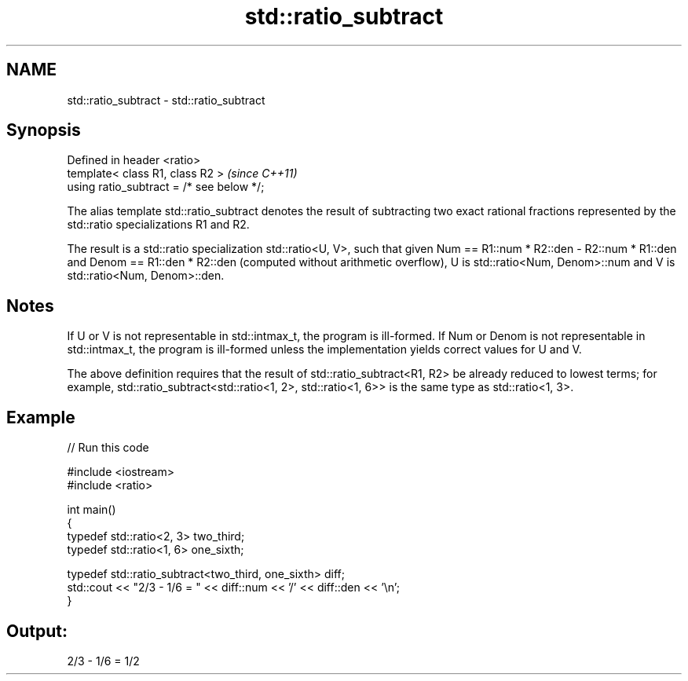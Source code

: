 .TH std::ratio_subtract 3 "2020.03.24" "http://cppreference.com" "C++ Standard Libary"
.SH NAME
std::ratio_subtract \- std::ratio_subtract

.SH Synopsis
   Defined in header <ratio>
   template< class R1, class R2 >           \fI(since C++11)\fP
   using ratio_subtract = /* see below */;

   The alias template std::ratio_subtract denotes the result of subtracting two exact rational fractions represented by the std::ratio specializations R1 and R2.

   The result is a std::ratio specialization std::ratio<U, V>, such that given Num == R1::num * R2::den - R2::num * R1::den and Denom == R1::den * R2::den (computed without arithmetic overflow), U is std::ratio<Num, Denom>::num and V is std::ratio<Num, Denom>::den.

.SH Notes

   If U or V is not representable in std::intmax_t, the program is ill-formed. If Num or Denom is not representable in std::intmax_t, the program is ill-formed unless the implementation yields correct values for U and V.

   The above definition requires that the result of std::ratio_subtract<R1, R2> be already reduced to lowest terms; for example, std::ratio_subtract<std::ratio<1, 2>, std::ratio<1, 6>> is the same type as std::ratio<1, 3>.

.SH Example

   
// Run this code

 #include <iostream>
 #include <ratio>

 int main()
 {
     typedef std::ratio<2, 3> two_third;
     typedef std::ratio<1, 6> one_sixth;

     typedef std::ratio_subtract<two_third, one_sixth> diff;
     std::cout << "2/3 - 1/6 = " << diff::num << '/' << diff::den << '\\n';
 }

.SH Output:

 2/3 - 1/6 = 1/2
